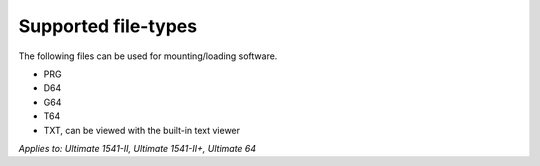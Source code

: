 
Supported file-types
--------------------

The following files can be used for mounting/loading software.

- PRG
- D64
- G64
- T64
- TXT, can be viewed with the built-in text viewer

*Applies to: Ultimate 1541-II, Ultimate 1541-II+, Ultimate 64*
